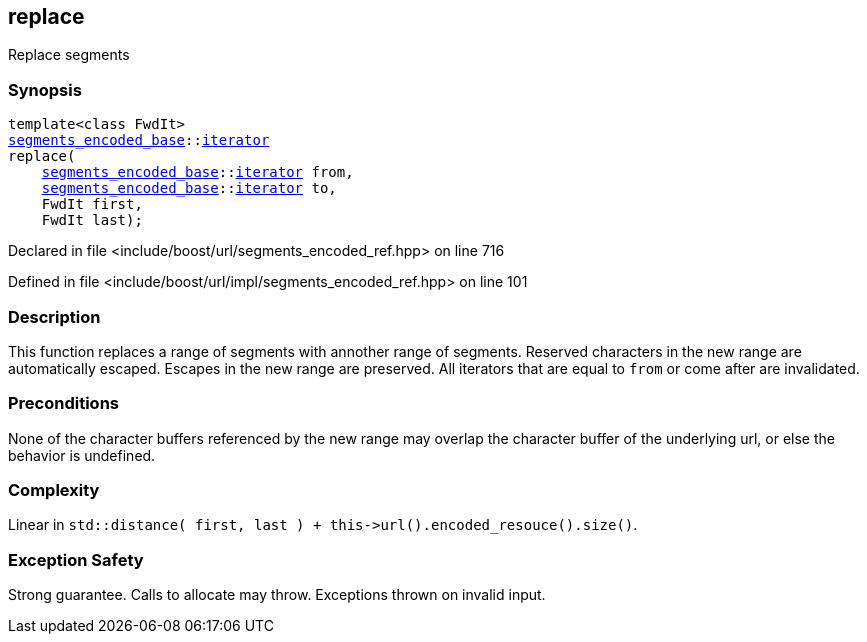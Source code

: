 :relfileprefix: ../../../
[#F8C5B33373753612BB95F027EA2EE4968EBD6FB3]
== replace

pass:v,q[Replace segments]


=== Synopsis

[source,cpp,subs="verbatim,macros,-callouts"]
----
template<class FwdIt>
xref:reference/boost/urls/segments_encoded_base.adoc[segments_encoded_base]::xref:reference/boost/urls/segments_encoded_base/iterator.adoc[iterator]
replace(
    xref:reference/boost/urls/segments_encoded_base.adoc[segments_encoded_base]::xref:reference/boost/urls/segments_encoded_base/iterator.adoc[iterator] from,
    xref:reference/boost/urls/segments_encoded_base.adoc[segments_encoded_base]::xref:reference/boost/urls/segments_encoded_base/iterator.adoc[iterator] to,
    FwdIt first,
    FwdIt last);
----

Declared in file <include/boost/url/segments_encoded_ref.hpp> on line 716

Defined in file <include/boost/url/impl/segments_encoded_ref.hpp> on line 101

=== Description

pass:v,q[This function replaces a range of] pass:v,q[segments with annother range of segments.]
pass:v,q[Reserved characters in the new range are]
pass:v,q[automatically escaped.]
pass:v,q[Escapes in the new range are preserved.]
pass:v,q[All iterators that are equal to]
pass:v,q[`from` or come after are invalidated.]

=== Preconditions
pass:v,q[None of the character buffers referenced]
pass:v,q[by the new range may overlap the character]
pass:v,q[buffer of the underlying url, or else]
pass:v,q[the behavior is undefined.]

=== Complexity
pass:v,q[Linear in `std::distance( first, last ) + this->url().encoded_resouce().size()`.]

=== Exception Safety
pass:v,q[Strong guarantee.]
pass:v,q[Calls to allocate may throw.]
pass:v,q[Exceptions thrown on invalid input.]



